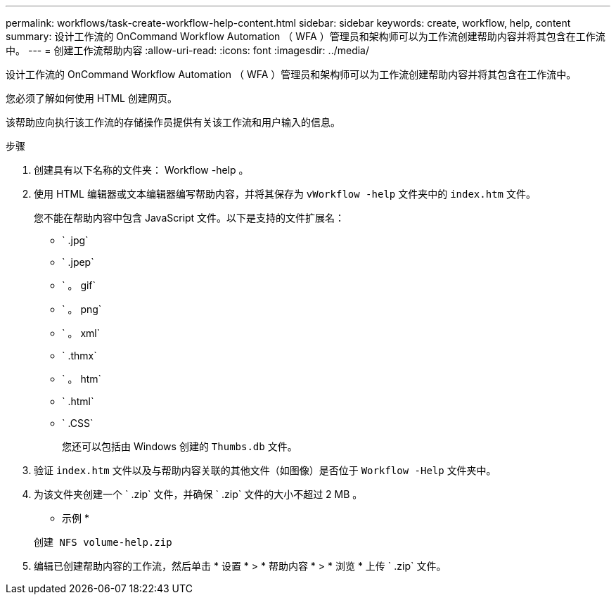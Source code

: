 ---
permalink: workflows/task-create-workflow-help-content.html 
sidebar: sidebar 
keywords: create, workflow, help, content 
summary: 设计工作流的 OnCommand Workflow Automation （ WFA ）管理员和架构师可以为工作流创建帮助内容并将其包含在工作流中。 
---
= 创建工作流帮助内容
:allow-uri-read: 
:icons: font
:imagesdir: ../media/


[role="lead"]
设计工作流的 OnCommand Workflow Automation （ WFA ）管理员和架构师可以为工作流创建帮助内容并将其包含在工作流中。

您必须了解如何使用 HTML 创建网页。

该帮助应向执行该工作流的存储操作员提供有关该工作流和用户输入的信息。

.步骤
. 创建具有以下名称的文件夹： Workflow -help 。
. 使用 HTML 编辑器或文本编辑器编写帮助内容，并将其保存为 `vWorkflow -help` 文件夹中的 `index.htm` 文件。
+
您不能在帮助内容中包含 JavaScript 文件。以下是支持的文件扩展名：

+
** ` .jpg`
** ` .jpep`
** ` 。 gif`
** ` 。 png`
** ` 。 xml`
** ` .thmx`
** ` 。 htm`
** ` .html`
** ` .CSS`
+
您还可以包括由 Windows 创建的 `Thumbs.db` 文件。



. 验证 `index.htm` 文件以及与帮助内容关联的其他文件（如图像）是否位于 `Workflow -Help` 文件夹中。
. 为该文件夹创建一个 ` .zip` 文件，并确保 ` .zip` 文件的大小不超过 2 MB 。
+
* 示例 *

+
`创建 NFS volume-help.zip`

. 编辑已创建帮助内容的工作流，然后单击 * 设置 * > * 帮助内容 * > * 浏览 * 上传 ` .zip` 文件。

